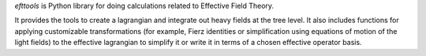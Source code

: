*efttools* is Python library for doing calculations related
to Effective Field Theory.

It provides the tools to create a lagrangian and integrate out heavy
fields at the tree level. It also includes functions for applying
customizable transformations (for example, Fierz identities or
simplification using equations of motion of the light fields) to the
effective lagrangian to simplify it or write it in terms of a chosen
effective operator basis.

..
   Installation
   ===========

   To install ``efttools`` do::

     pip install "efttools"


   Documentation
   =============

